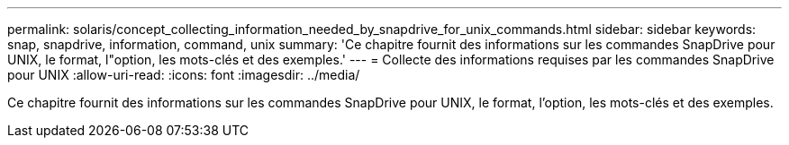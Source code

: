 ---
permalink: solaris/concept_collecting_information_needed_by_snapdrive_for_unix_commands.html 
sidebar: sidebar 
keywords: snap, snapdrive, information, command, unix 
summary: 'Ce chapitre fournit des informations sur les commandes SnapDrive pour UNIX, le format, l"option, les mots-clés et des exemples.' 
---
= Collecte des informations requises par les commandes SnapDrive pour UNIX
:allow-uri-read: 
:icons: font
:imagesdir: ../media/


[role="lead"]
Ce chapitre fournit des informations sur les commandes SnapDrive pour UNIX, le format, l'option, les mots-clés et des exemples.
